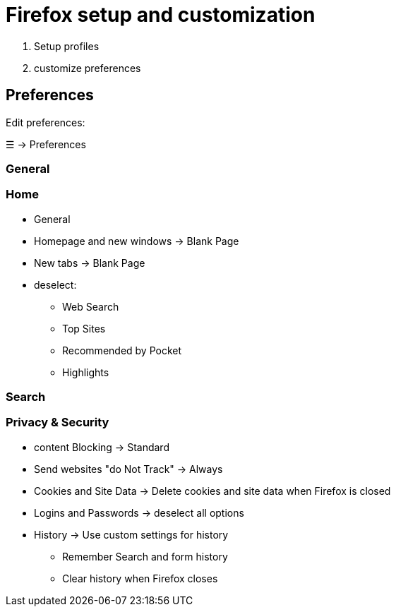 = Firefox setup and customization

. Setup profiles
. customize preferences

== Preferences
Edit preferences:

☰ -> Preferences

=== General

=== Home
* General

* Homepage and new windows -> Blank Page

* New tabs -> Blank Page

* deselect:
** Web Search
** Top Sites
** Recommended by Pocket
** Highlights

=== Search

=== Privacy & Security
* content Blocking -> Standard

* Send websites "do Not Track" -> Always

* Cookies and Site Data -> Delete cookies and site data when Firefox is closed

* Logins and Passwords -> deselect all options

* History -> Use custom settings for history
** Remember Search and form history
** Clear history when Firefox closes

